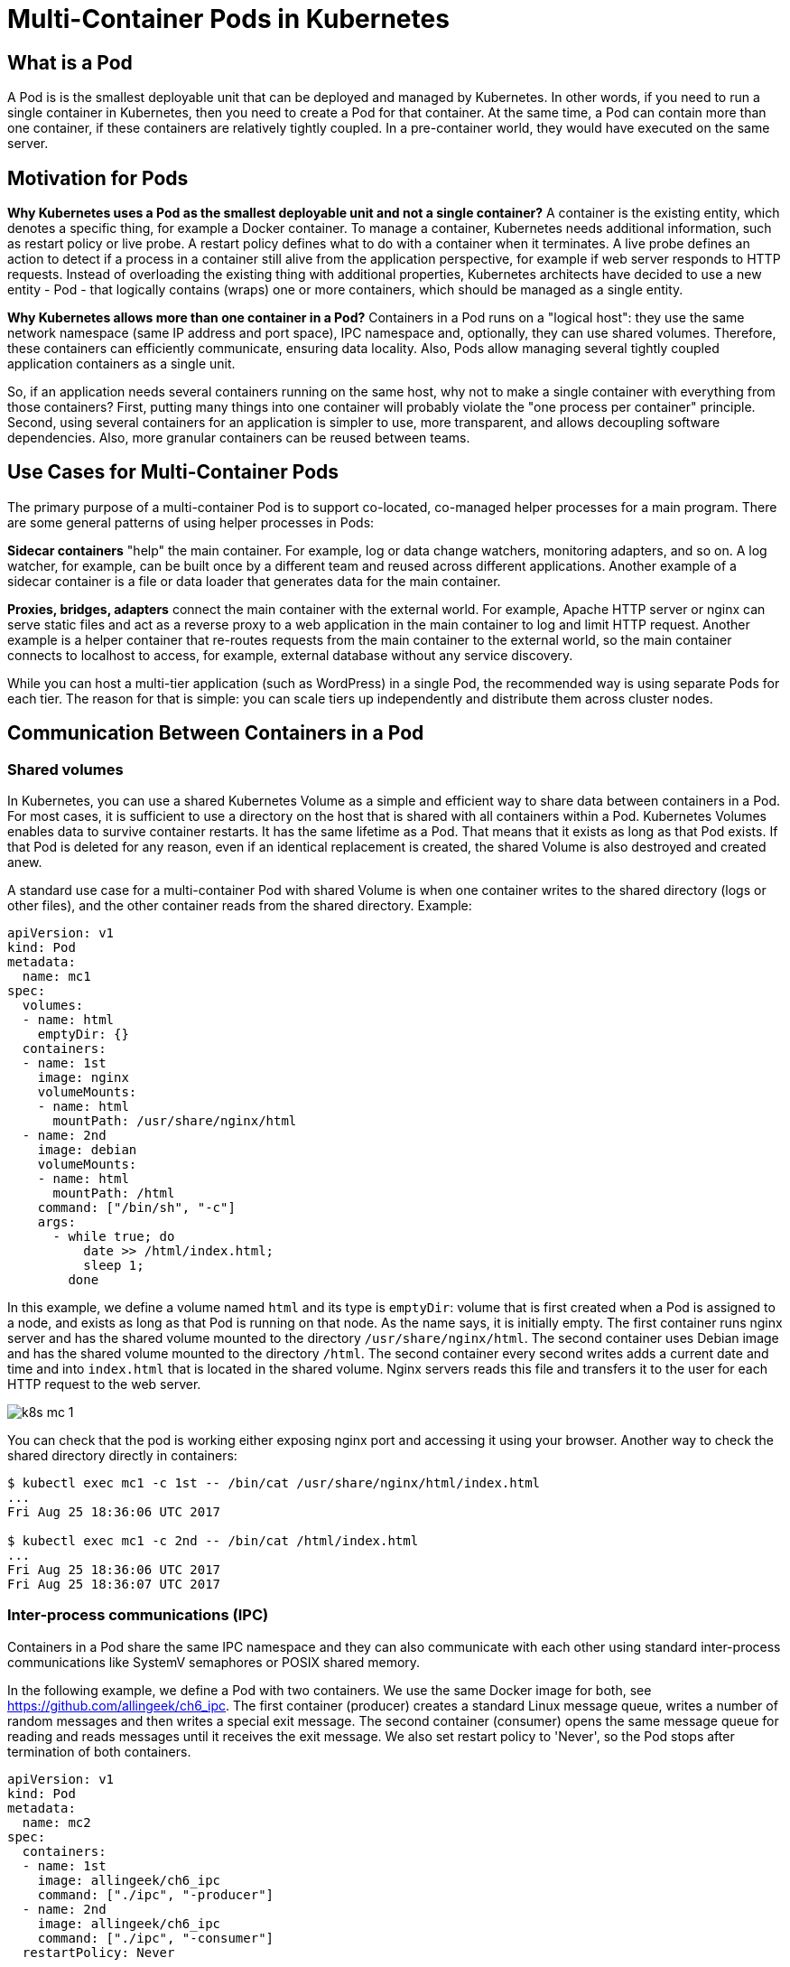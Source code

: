 = Multi-Container Pods in Kubernetes

== What is a Pod

A Pod is is the smallest deployable unit that can be deployed and managed by Kubernetes.
In other words, if you need to run a single container in Kubernetes, then you need to create a Pod for that container.
At the same time, a Pod can contain more than one container, if these containers are relatively tightly coupled.
In a pre-container world, they would have executed on the same server.

== Motivation for Pods

*Why Kubernetes uses a Pod as the smallest deployable unit and not a single container?*
A container is the existing entity, which denotes a specific thing, for example a Docker container.
To manage a container, Kubernetes needs additional information, such as restart policy or live probe.
A restart policy defines what to do with a container when it terminates.
A live probe defines an action to detect if a process in a container still alive from the application perspective, for example if web server responds to HTTP requests.
Instead of overloading the existing thing with additional properties, 
Kubernetes architects have decided to use a new entity - Pod - that logically contains (wraps) one or more containers, which should be managed as a single entity.

*Why Kubernetes allows more than one container in a Pod?*
Containers in a Pod runs on a "logical host": they use the same network namespace (same IP address and port space), IPC namespace and, optionally, they can use shared volumes. 
Therefore, these containers can efficiently communicate, ensuring data locality.
Also, Pods allow managing several tightly coupled application containers as a single unit.

So, if an application needs several containers running on the same host, why not to make a single container with everything from those containers?
First, putting many things into one container will probably violate the "one process per container" principle.
Second, using several containers for an application is simpler to use, more transparent, and allows decoupling software dependencies.
Also, more granular containers can be reused between teams.

== Use Cases for Multi-Container Pods

The primary purpose of a multi-container Pod is to support co-located, co-managed helper processes for a main program.
There are some general patterns of using helper processes in Pods:

*Sidecar containers* "help" the main container. For example, log or data change watchers, monitoring adapters, and so on.
A log watcher, for example, can be built once by a different team and reused across different applications.
Another example of a sidecar container is a file or data loader that generates data for the main container.

*Proxies, bridges, adapters* connect the main container with the external world.
For example, Apache HTTP server or nginx can serve static files and act as a reverse proxy to a web application in the main container to log and limit HTTP request.
Another example is a helper container that re-routes requests from the main container to the external world, 
so the main container connects to localhost to access, for example, external database without any service discovery.

While you can host a multi-tier application (such as WordPress) in a single Pod, the recommended way is using separate Pods for each tier.
The reason for that is simple: you can scale tiers up independently and distribute them across cluster nodes.

== Communication Between Containers in a Pod

=== Shared volumes

In Kubernetes, you can use a shared Kubernetes Volume as a simple and efficient way to share data between containers in a Pod.
For most cases, it is sufficient to use a directory on the host that is shared with all containers within a Pod.
Kubernetes Volumes enables data to survive container restarts.
It has the same lifetime as a Pod.
That means that it exists as long as that Pod exists. 
If that Pod is deleted for any reason, even if an identical replacement is created, the shared Volume is also destroyed and created anew.

A standard use case for a multi-container Pod with shared Volume is when one container writes to the shared directory (logs or other files), 
and the other container reads from the shared directory. Example:

[source,yaml]
----
apiVersion: v1
kind: Pod
metadata:
  name: mc1
spec:
  volumes:
  - name: html
    emptyDir: {}
  containers:
  - name: 1st
    image: nginx
    volumeMounts:
    - name: html
      mountPath: /usr/share/nginx/html
  - name: 2nd
    image: debian
    volumeMounts:
    - name: html
      mountPath: /html
    command: ["/bin/sh", "-c"]
    args:
      - while true; do
          date >> /html/index.html;
          sleep 1;
        done
----

In this example, we define a volume named `html` and its type is `emptyDir`:
volume that is first created when a Pod is assigned to a node, and exists as long as that Pod is running on that node.
As the name says, it is initially empty.
The first container runs nginx server and has the shared volume mounted to the directory `/usr/share/nginx/html`.
The second container uses Debian image and has the shared volume mounted to the directory `/html`.
The second container every second writes adds a current date and time and into `index.html` that is located in the shared volume.
Nginx servers reads this file and transfers it to the user for each HTTP request to the web server.

image::k8s-mc-1.svg[]

You can check that the pod is working either exposing nginx port and accessing it using your browser.
Another way to check the shared directory directly in containers:

----
$ kubectl exec mc1 -c 1st -- /bin/cat /usr/share/nginx/html/index.html
...
Fri Aug 25 18:36:06 UTC 2017

$ kubectl exec mc1 -c 2nd -- /bin/cat /html/index.html
...
Fri Aug 25 18:36:06 UTC 2017
Fri Aug 25 18:36:07 UTC 2017
----

=== Inter-process communications (IPC)

Containers in a Pod share the same IPC namespace and they can also communicate with each other using standard inter-process communications like SystemV semaphores or POSIX shared memory.

In the following example, we define a Pod with two containers. We use the same Docker image for both, see https://github.com/allingeek/ch6_ipc.
The first container (producer) creates a standard Linux message queue, writes a number of random messages and then writes a special exit message.
The second container (consumer) opens the same message queue for reading and reads messages until it receives the exit message.
We also set restart policy to 'Never', so the Pod stops after termination of both containers. 

[source,yaml]
----
apiVersion: v1
kind: Pod
metadata:
  name: mc2
spec:
  containers:
  - name: 1st
    image: allingeek/ch6_ipc
    command: ["./ipc", "-producer"]
  - name: 2nd
    image: allingeek/ch6_ipc
    command: ["./ipc", "-consumer"]
  restartPolicy: Never
----

Create the pod using `kubectl create` and watch the Pod status:

----
$ kubectl get pods --show-all -w
NAME      READY     STATUS              RESTARTS  AGE
mc2       0/2       Pending             0         0s
mc2       0/2       ContainerCreating   0         0s
mc2       0/2       Completed           0         29s
----

Now you can check logs for each container and verify that the 2nd container received all messages from the 1st container, including the exit message:

----
$ kubectl logs mc2 -c 1st
...
Produced: f4
Produced: 1d
Produced: 9e
Produced: 27
----

----
$ kubectl logs mc2 -c 2nd
...
Consumed: f4
Consumed: 1d
Consumed: 9e
Consumed: 27
Consumed: done
----

image::k8s-mc-2.svg[]

Note: there is one major problem with this Pod.
Can you see it? Check "Additional Details about Multi-Containers Pods" for the explanation.

=== Network

Containers in a Pod are accessible via "localhost", they use the same network namespace.
For containers, the observable host name is a Pod's name.
Since containers share the same IP address and port space, you should use different ports in containers for incoming connections.
Because of this, applications in a Pod must coordinate their usage of ports. 

In the following example, we will create a multi-container Pod, 
where nginx in one container works as a reverse proxy for a simple web application running in the second container.

image::k8s-mc-3.svg[]

*Step 1.* Create a ConfigMap with nginx configuration file.
Incoming HTTP requests to the port 80 will be forwarded to the port 5000 on localhost:

[source,yaml]
----
apiVersion: v1
kind: ConfigMap
metadata:
  name: mc3-nginx-conf
data:
  nginx.conf: |-
    user  nginx;
    worker_processes  1;

    error_log  /var/log/nginx/error.log warn;
    pid        /var/run/nginx.pid;

    events {
        worker_connections  1024;
    }

    http {
        include       /etc/nginx/mime.types;
        default_type  application/octet-stream;

        log_format  main  '$remote_addr - $remote_user [$time_local] "$request" '
                          '$status $body_bytes_sent "$http_referer" '
                          '"$http_user_agent" "$http_x_forwarded_for"';

        access_log  /var/log/nginx/access.log  main;

        sendfile        on;
        keepalive_timeout  65;

        upstream webapp {
            server 127.0.0.1:5000;
        }

        server {
            listen 80;
     
            location / {
                proxy_pass         http://webapp;
                proxy_redirect     off;
            }
        }
    }
----

*Step 2.* Create a multi-container Pod with simple web app and nginx in separate containers.
Note that for the Pod, we define only nginx port 80. Port 5000 will not be accessible outside of the Pod.

[source,yaml]
----
apiVersion: v1
kind: Pod
metadata:
  name: mc3
  labels:
    app: mc3
spec:
  containers:
  - name: webapp
    image: training/webapp
  - name: nginx
    image: nginx:alpine
    ports:
    - containerPort: 80
    volumeMounts:
    - name: nginx-proxy-config
      mountPath: /etc/nginx/nginx.conf
      subPath: nginx.conf
  volumes:
  - name: nginx-proxy-config
    configMap:
      name: mc3-nginx-conf
----

*Step 3*. Expose the Pod using the `NodePort` service:

----
$ kubectl expose pod mc3 --type=NodePort --port=80
service "mc3" exposed
----

*Step 4.* Identify port on the node that is forwarded to the Pod:

----
$ kubectl describe service mc3
...
NodePort:		<unset>	31418/TCP
...
----

Now you can use your browser (or `curl`) to navigate to your node's port to access the web application through reverse proxy.

== Additional Details about Multi-Containers Pods 

*How to expose different containers in a Pod?*

It's quite common case when several containers in a Pod listen on different ports and you need to expose all this ports.
You can use two services or one service with two exposed ports.

*In what order containers are being started in a Pod?*

Currently, all containers in a Pod are being started in parallel and there is no way to define that one container must be started after other container
(however, there are link:https://kubernetes.io/docs/concepts/workloads/pods/init-containers/[Kubernetes Init Containers]).
Therefore, in your IPC example there is a chance that the second container starts before the first one.
In this case, the second container will fail, because in the `consumer` mode it expects that the message queue exists.
To fix this issue we, for example, can change the application to wait for the message queue to be created.

